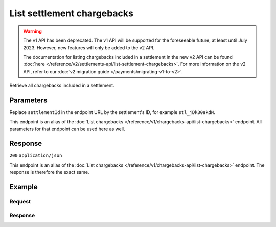 List settlement chargebacks
===========================
.. api-name:: Settlements API
   :version: 1

.. warning:: The v1 API has been deprecated. The v1 API will be supported for the foreseeable future, at least until
             July 2023. However, new features will only be added to the v2 API.

             The documentation for listing chargebacks included in a settlement in the new v2 API can be found
             :doc:`here </reference/v2/settlements-api/list-settlement-chargebacks>`. For more information on the v2
             API, refer to our :doc:`v2 migration guide </payments/migrating-v1-to-v2>`.

.. endpoint::
   :method: GET
   :url: https://api.mollie.com/v1/settlements/*settlementId*/chargebacks

.. authentication::
   :api_keys: false
   :oauth: true

Retrieve all chargebacks included in a settlement.

Parameters
----------
Replace ``settlementId`` in the endpoint URL by the settlement's ID, for example ``stl_jDk30akdN``.

This endpoint is an alias of the :doc:`List chargebacks </reference/v1/chargebacks-api/list-chargebacks>` endpoint. All
parameters for that endpoint can be used here as well.

Response
--------
``200`` ``application/json``

This endpoint is an alias of the :doc:`List chargebacks </reference/v1/chargebacks-api/list-chargebacks>` endpoint. The
response is therefore the exact same.

Example
-------

Request
^^^^^^^
.. code-block:: bash
   :linenos:

   curl -X GET https://api.mollie.com/v1/settlements/stl_jDk30akdN/chargebacks \
       -H "Authorization: Bearer access_Wwvu7egPcJLLJ9Kb7J632x8wJ2zMeJ"

Response
^^^^^^^^
.. code-block:: http
   :linenos:

   HTTP/1.1 200 OK
   Content-Type: application/json

   {
       "totalCount": 28,
       "offset": 0,
       "count": 10,
       "data": [
           {
               "resource": "chargeback",
               "id": "chb_n9z0tp",
               "payment": "tr_2qkhcMzypH",
               "amount": "25.00",
               "chargebackDatetime": "2017-01-11T15:39:53.0Z",
               "reversedDatetime": null,
               "links": {
                   "self": "https://api.mollie.com/v1/payments/tr_2qkhcMzypH/chargebacks/chb_n9z0tp"
               }
           },
           { },
           { }
       ],
       "links": {
           "first": "https://api.mollie.com/v1/settlements/stl_QM8w7JDEhU/chargebacks?count=10&offset=0",
           "previous": null,
           "next": "https://api.mollie.com/v1/settlements/stl_QM8w7JDEhU/chargebacks?count=10&offset=10",
           "last": "https://api.mollie.com/v1/settlements/stl_QM8w7JDEhU/chargebacks?count=10&offset=20"
       }
   }
